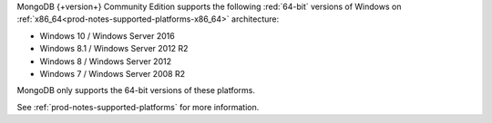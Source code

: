 MongoDB {+version+} Community Edition supports the following
:red:`64-bit` versions of Windows on 
:ref:`x86_64<prod-notes-supported-platforms-x86_64>` architecture:

- Windows 10 / Windows Server 2016

- Windows 8.1 / Windows Server 2012 R2

- Windows 8 / Windows Server 2012

- Windows 7 / Windows Server 2008 R2

MongoDB only supports the 64-bit versions of these platforms.

See :ref:`prod-notes-supported-platforms` for more information.

